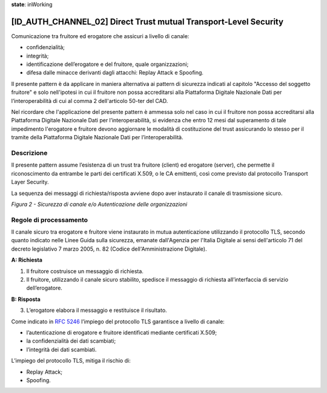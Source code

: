 **state**: inWorking


[ID_AUTH_CHANNEL_02] Direct Trust mutual Transport-Level Security
-----------------------------------------------------------------

Comunicazione tra fruitore ed erogatore che assicuri a livello di
canale:

-  confidenzialità;

-  integrità;

-  identificazione dell’erogatore e del fruitore, quale organizzazioni;

-  difesa dalle minacce derivanti dagli attacchi: Replay Attack e
   Spoofing.
   
Il presente pattern è da applicare in maniera alternativa ai pattern 
di sicurezza indicati al capitolo "Accesso del soggetto fruitore" e
solo nell'ipotesi in cui il fruitore non possa accreditarsi alla Piattaforma Digitale 
Nazionale Dati per l’interoperabilità di cui al comma 2 dell'articolo 
50-ter del CAD.

Nel ricordare che l'applicazione del presente pattern è ammessa solo nel caso in cui il fruitore non possa accreditarsi alla Piattaforma Digitale Nazionale Dati per l’interoperabilità, si evidenza che entro 12 mesi dal superamento di tale impedimento l'erogatore e fruitore devono aggiornare le modalità di costituzione del trust assicurando lo stesso per il tramite della Piattaforma Digitale Nazionale Dati per l’interoperabilità.

Descrizione
^^^^^^^^^^^

Il presente pattern assume l’esistenza di un trust tra fruitore (client)
ed erogatore (server), che permette il riconoscimento da entrambe le
parti dei certificati X.509, o le CA emittenti, così come previsto dal
protocollo Transport Layer Security.

La sequenza dei messaggi di richiesta/risposta avviene dopo aver
instaurato il canale di trasmissione sicuro.

.. mermaid::

    sequenceDiagram
     
    activate Fruitore
	activate Erogatore
    Fruitore->>+Erogatore: 1. Request()
    Erogatore-->>Fruitore: 2. Response
    deactivate Erogatore
     deactivate Fruitore

*Figura 2 - Sicurezza di canale e/o Autenticazione delle organizzazioni*

Regole di processamento
^^^^^^^^^^^^^^^^^^^^^^^

Il canale sicuro tra erogatore e fruitore viene instaurato in mutua
autenticazione utilizzando il protocollo TLS, 
secondo quanto indicato nelle Linee Guida sulla sicurezza, emanate dall'Agenzia per l'Italia Digitale 
ai sensi dell'articolo 71 del decreto legislativo 7 marzo 2005, n. 82 (Codice dell'Amministrazione Digitale).

**A: Richiesta**

1. Il fruitore costruisce un messaggio di richiesta.

2. Il fruitore, utilizzando il canale sicuro stabilito, spedisce il
   messaggio di richiesta all’interfaccia di servizio dell’erogatore.

**B: Risposta**

3. L’erogatore elabora il messaggio e restituisce il risultato.

Come indicato in :rfc:`5246` l’impiego del protocollo TLS garantisce a
livello di canale:

-  l’autenticazione di erogatore e fruitore identificati mediante
   certificati X.509;

-  la confidenzialità dei dati scambiati;

-  l’integrità dei dati scambiati.

L’impiego del protocollo TLS, mitiga il rischio di:

-  Replay Attack;

-  Spoofing.

